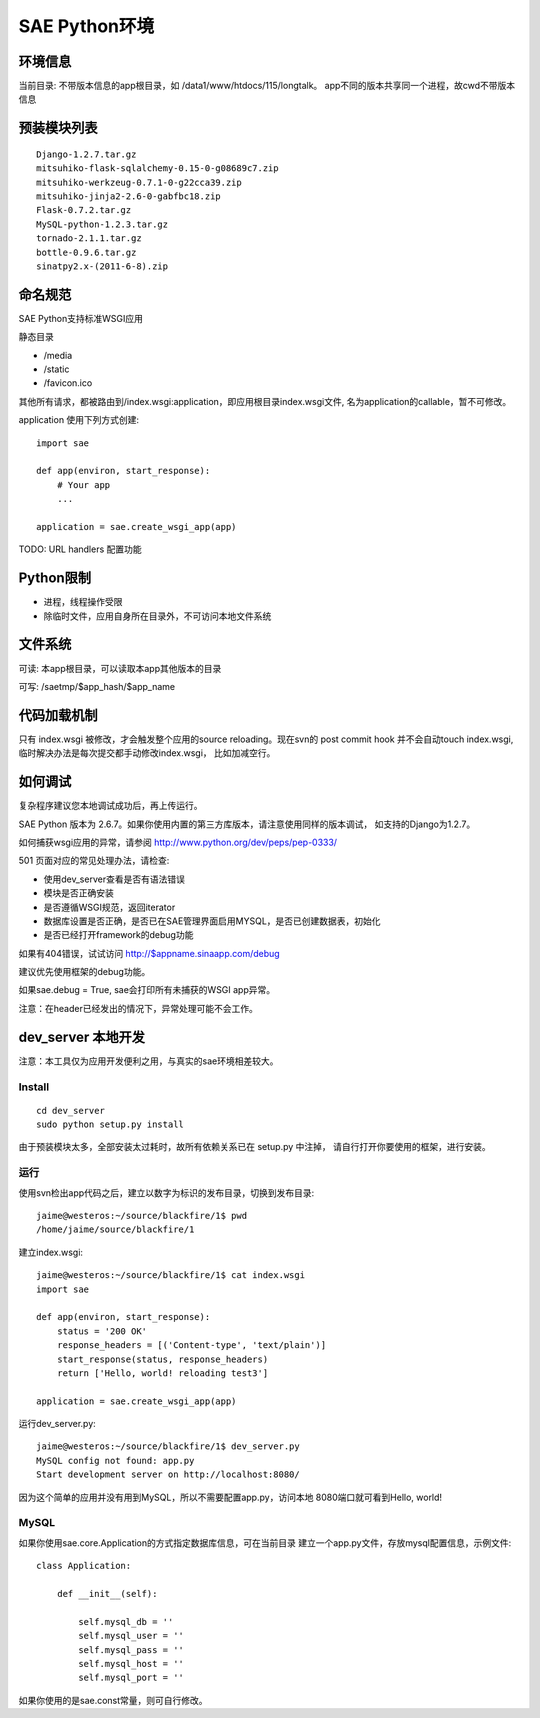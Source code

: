 SAE Python环境
=======================

环境信息
----------

当前目录: 不带版本信息的app根目录，如 /data1/www/htdocs/115/longtalk。
app不同的版本共享同一个进程，故cwd不带版本信息


预装模块列表
---------------------
::

    Django-1.2.7.tar.gz
    mitsuhiko-flask-sqlalchemy-0.15-0-g08689c7.zip
    mitsuhiko-werkzeug-0.7.1-0-g22cca39.zip
    mitsuhiko-jinja2-2.6-0-gabfbc18.zip
    Flask-0.7.2.tar.gz
    MySQL-python-1.2.3.tar.gz
    tornado-2.1.1.tar.gz
    bottle-0.9.6.tar.gz
    sinatpy2.x-(2011-6-8).zip


命名规范
----------------
SAE Python支持标准WSGI应用

静态目录

* /media
* /static
* /favicon.ico

其他所有请求，都被路由到/index.wsgi:application，即应用根目录index.wsgi文件,
名为application的callable，暂不可修改。

application 使用下列方式创建::

    import sae

    def app(environ, start_response):
        # Your app
        ...

    application = sae.create_wsgi_app(app)


TODO: URL handlers 配置功能


Python限制
-------------------
* 进程，线程操作受限
* 除临时文件，应用自身所在目录外，不可访问本地文件系统


文件系统
--------------
可读: 本app根目录，可以读取本app其他版本的目录

可写: /saetmp/$app_hash/$app_name


代码加载机制
--------------
只有 index.wsgi 被修改，才会触发整个应用的source reloading。现在svn的 post commit hook
并不会自动touch index.wsgi, 临时解决办法是每次提交都手动修改index.wsgi， 比如加减空行。
 

如何调试
------------
复杂程序建议您本地调试成功后，再上传运行。

SAE Python 版本为 2.6.7。如果你使用内置的第三方库版本，请注意使用同样的版本调试，
如支持的Django为1.2.7。

如何捕获wsgi应用的异常，请参阅 http://www.python.org/dev/peps/pep-0333/

501 页面对应的常见处理办法，请检查:

* 使用dev_server查看是否有语法错误
* 模块是否正确安装
* 是否遵循WSGI规范，返回iterator
* 数据库设置是否正确，是否已在SAE管理界面启用MYSQL，是否已创建数据表，初始化
* 是否已经打开framework的debug功能

如果有404错误，试试访问  http://$appname.sinaapp.com/debug 

建议优先使用框架的debug功能。

如果sae.debug = True, sae会打印所有未捕获的WSGI app异常。

注意：在header已经发出的情况下，异常处理可能不会工作。

dev_server 本地开发
--------------------

注意：本工具仅为应用开发便利之用，与真实的sae环境相差较大。

Install
~~~~~~~~~~~~
::

    cd dev_server
    sudo python setup.py install

由于预装模块太多，全部安装太过耗时，故所有依赖关系已在 setup.py 中注掉，
请自行打开你要使用的框架，进行安装。


运行
~~~~~~~~~~
使用svn检出app代码之后，建立以数字为标识的发布目录，切换到发布目录::

    jaime@westeros:~/source/blackfire/1$ pwd
    /home/jaime/source/blackfire/1

建立index.wsgi::

    jaime@westeros:~/source/blackfire/1$ cat index.wsgi
    import sae

    def app(environ, start_response):
        status = '200 OK'
        response_headers = [('Content-type', 'text/plain')]
        start_response(status, response_headers)
        return ['Hello, world! reloading test3']

    application = sae.create_wsgi_app(app)

运行dev_server.py::

    jaime@westeros:~/source/blackfire/1$ dev_server.py 
    MySQL config not found: app.py
    Start development server on http://localhost:8080/

因为这个简单的应用并没有用到MySQL，所以不需要配置app.py，访问本地
8080端口就可看到Hello, world!


MySQL
~~~~~~~~~~~~

如果你使用sae.core.Application的方式指定数据库信息，可在当前目录
建立一个app.py文件，存放mysql配置信息，示例文件::

    class Application:

        def __init__(self):

            self.mysql_db = ''
            self.mysql_user = ''
            self.mysql_pass = ''
            self.mysql_host = ''
            self.mysql_port = ''

如果你使用的是sae.const常量，则可自行修改。

